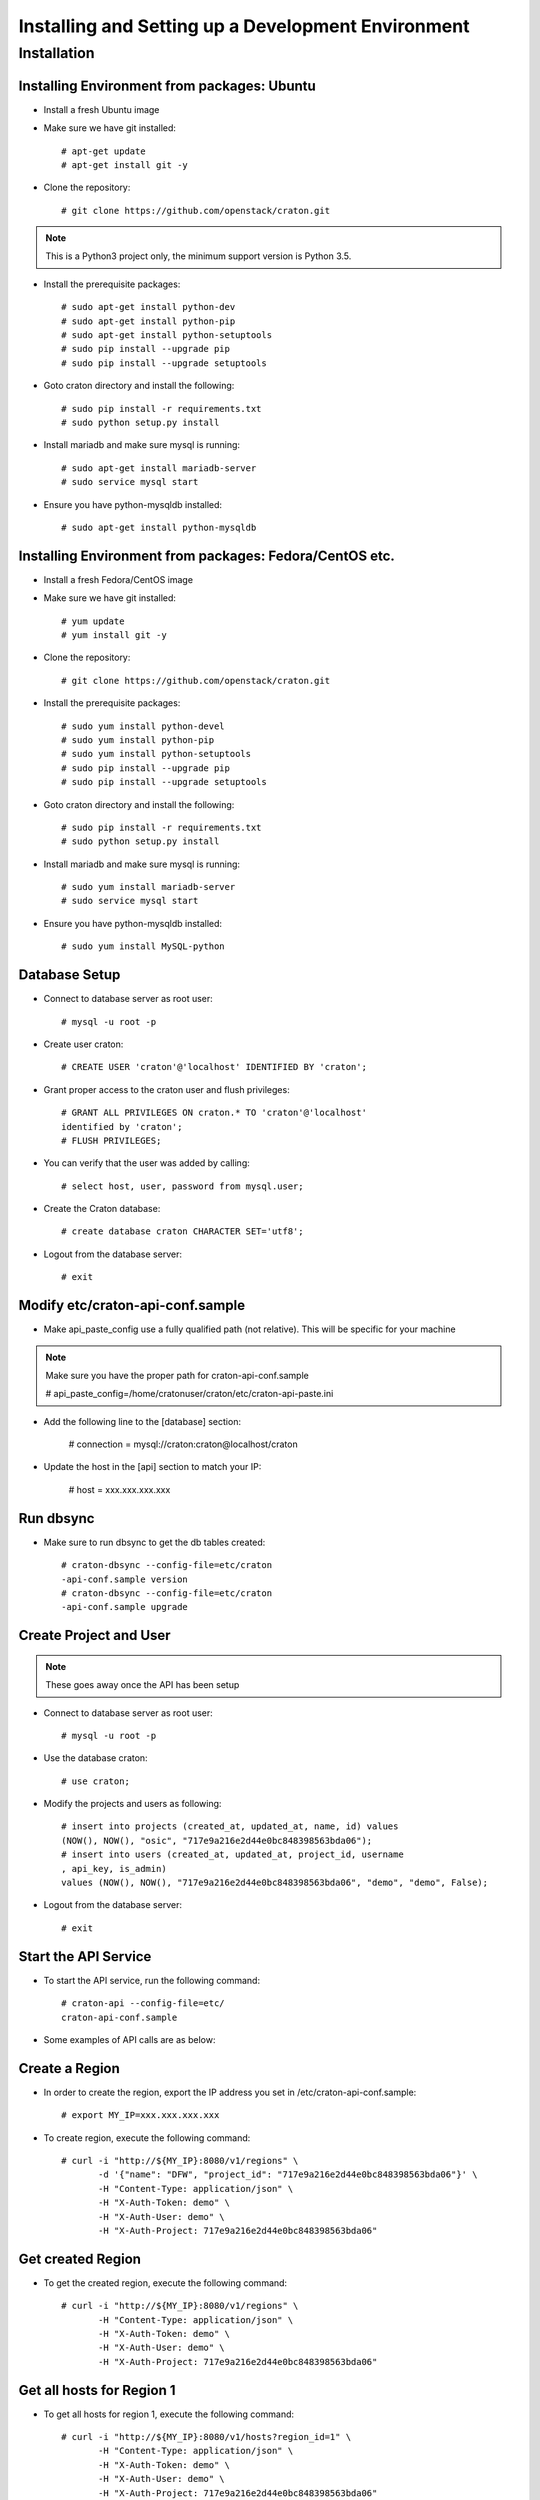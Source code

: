 
=====================================================
Installing and Setting up a Development Environment
=====================================================

Installation
============

--------------------------------------------
Installing Environment from packages: Ubuntu
--------------------------------------------


* Install a fresh Ubuntu image

* Make sure we have git installed::

    # apt-get update
    # apt-get install git -y

* Clone the repository::

    # git clone https://github.com/openstack/craton.git

.. note:: This is a Python3 project only, the minimum support version is Python 3.5.

* Install the prerequisite packages::

    # sudo apt-get install python-dev
    # sudo apt-get install python-pip
    # sudo apt-get install python-setuptools
    # sudo pip install --upgrade pip
    # sudo pip install --upgrade setuptools

* Goto craton directory and install the following::

    # sudo pip install -r requirements.txt
    # sudo python setup.py install

* Install mariadb and make sure mysql is running::

    # sudo apt-get install mariadb-server
    # sudo service mysql start

* Ensure you have python-mysqldb installed::

    # sudo apt-get install python-mysqldb

--------------------------------------------------------
Installing Environment from packages: Fedora/CentOS etc. 
--------------------------------------------------------


* Install a fresh Fedora/CentOS image

* Make sure we have git installed::

    # yum update
    # yum install git -y

* Clone the repository::

    # git clone https://github.com/openstack/craton.git

* Install the prerequisite packages::

    # sudo yum install python-devel
    # sudo yum install python-pip
    # sudo yum install python-setuptools
    # sudo pip install --upgrade pip
    # sudo pip install --upgrade setuptools

* Goto craton directory and install the following::

    # sudo pip install -r requirements.txt
    # sudo python setup.py install

* Install mariadb and make sure mysql is running::

    # sudo yum install mariadb-server
    # sudo service mysql start

* Ensure you have python-mysqldb installed::

    # sudo yum install MySQL-python

--------------
Database Setup
--------------

* Connect to database server as root user::

    # mysql -u root -p

* Create user craton::

    # CREATE USER 'craton'@'localhost' IDENTIFIED BY 'craton';

* Grant proper access to the craton user and flush privileges::

    # GRANT ALL PRIVILEGES ON craton.* TO 'craton'@'localhost'
    identified by 'craton';
    # FLUSH PRIVILEGES;

* You can verify that the user was added by calling::

    # select host, user, password from mysql.user;

* Create the Craton database::

    # create database craton CHARACTER SET='utf8';

* Logout from the database server::

    # exit

------------------------------------
Modify etc/craton-api-conf.sample
------------------------------------

* Make api_paste_config use a fully qualified path (not relative).
  This will be specific for your machine

.. note:: Make sure you have the proper path for craton-api-conf.sample

    # api_paste_config=/home/cratonuser/craton/etc/craton-api-paste.ini

* Add the following line to the [database] section:

    # connection = mysql://craton:craton@localhost/craton

* Update the host in the [api] section to match your IP:

    # host = xxx.xxx.xxx.xxx

----------
Run dbsync
----------

* Make sure to run dbsync to get the db tables created::

    # craton-dbsync --config-file=etc/craton
    -api-conf.sample version
    # craton-dbsync --config-file=etc/craton
    -api-conf.sample upgrade

-----------------------
Create Project and User
-----------------------

.. note:: These goes away once the API has been setup

* Connect to database server as root user::

    # mysql -u root -p

* Use the database craton::

    # use craton;

* Modify the projects and users as following::

    # insert into projects (created_at, updated_at, name, id) values
    (NOW(), NOW(), "osic", "717e9a216e2d44e0bc848398563bda06");
    # insert into users (created_at, updated_at, project_id, username
    , api_key, is_admin)
    values (NOW(), NOW(), "717e9a216e2d44e0bc848398563bda06", "demo", "demo", False);

* Logout from the database server::

    # exit

---------------------
Start the API Service
---------------------

* To start the API service, run the following command::

    # craton-api --config-file=etc/
    craton-api-conf.sample


* Some examples of API calls are as below:

---------------
Create a Region
---------------

* In order to create the region, export the IP address you set in
  /etc/craton-api-conf.sample::

    # export MY_IP=xxx.xxx.xxx.xxx

* To create region, execute the following command::

    # curl -i "http://${MY_IP}:8080/v1/regions" \
           -d '{"name": "DFW", "project_id": "717e9a216e2d44e0bc848398563bda06"}' \
           -H "Content-Type: application/json" \
           -H "X-Auth-Token: demo" \
           -H "X-Auth-User: demo" \
           -H "X-Auth-Project: 717e9a216e2d44e0bc848398563bda06"

------------------
Get created Region
------------------

* To get the created region, execute the following command::

    # curl -i "http://${MY_IP}:8080/v1/regions" \
           -H "Content-Type: application/json" \
           -H "X-Auth-Token: demo" \
           -H "X-Auth-User: demo" \
           -H "X-Auth-Project: 717e9a216e2d44e0bc848398563bda06"

--------------------------
Get all hosts for Region 1
--------------------------

* To get all hosts for region 1, execute the following command::

    # curl -i "http://${MY_IP}:8080/v1/hosts?region_id=1" \
           -H "Content-Type: application/json" \
           -H "X-Auth-Token: demo" \
           -H "X-Auth-User: demo" \
           -H "X-Auth-Project: 717e9a216e2d44e0bc848398563bda06"

---------------------
Get a particular host
---------------------

* To get a particular host, execute the following command::

    # curl -i "http://${MY_IP}:8080/v1/hosts/33" \
           -H "Content-Type: application/json" \
           -H "X-Auth-Token: demo" \
           -H "X-Auth-User: demo" \
           -H "X-Auth-Project: 717e9a216e2d44e0bc848398563bda06"
